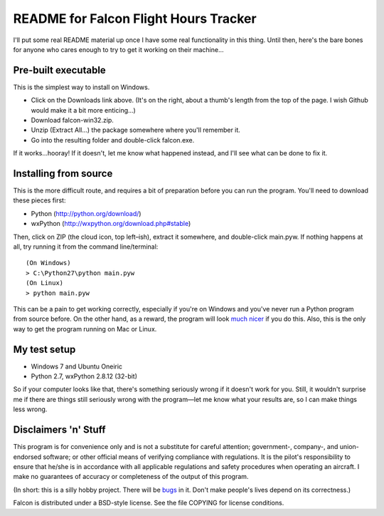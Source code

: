 README for Falcon Flight Hours Tracker
======================================

I'll put some real README material up once I have some real functionality in
this thing.  Until then, here's the bare bones for anyone who cares enough to
try to get it working on their machine...

Pre-built executable
--------------------

This is the simplest way to install on Windows.

- Click on the Downloads link above. (It's on the right, about a thumb's
  length from the top of the page. I wish Github would make it a bit
  more enticing...)
- Download falcon-win32.zip.
- Unzip (Extract All...) the package somewhere where you'll remember it.
- Go into the resulting folder and double-click falcon.exe.

If it works...hooray! If it doesn't, let me know what happened instead, and
I'll see what can be done to fix it.

Installing from source
----------------------

This is the more difficult route, and requires a bit of preparation before
you can run the program. You'll need to download these pieces first:

- Python (http://python.org/download/)
- wxPython (http://wxpython.org/download.php#stable)

Then, click on ZIP (the cloud icon, top left |--| ish), extract it somewhere,
and double-click main.pyw. If nothing happens at all, try running it from the
command line/terminal::

  (On Windows)
  > C:\Python27\python main.pyw
  (On Linux)
  > python main.pyw

This can be a pain to get working correctly, especially if you're on
Windows and you've never run a Python program from source before. On the
other hand, as a reward, the program will look
`much nicer <https://github.com/futurulus/falcon/issues/10>`_ if you do this.
Also, this is the only way to get the program running on Mac or Linux.

My test setup
-------------

- Windows 7 and Ubuntu Oneiric
- Python 2.7, wxPython 2.8.12 (32-bit)

So if your computer looks like that, there's something seriously wrong if it
doesn't work for you. Still, it wouldn't surprise me if there are things still
seriously wrong with the program |---| let me know what your results are, so I
can make things less wrong. 

Disclaimers 'n' Stuff
---------------------

This program is for convenience only and is not a substitute for careful
attention; government-, company-, and union-endorsed software; or other
official means of verifying compliance with regulations.  It is the pilot's
responsibility to ensure that he/she is in accordance with all applicable
regulations and safety procedures when operating an aircraft.  I make no
guarantees of accuracy or completeness of the output of this program.

(In short: this is a silly hobby project.  There will be
`bugs <https://github.com/futurulus/falcon/issues>`_ in it.  Don't
make people's lives depend on its correctness.)

Falcon is distributed under a BSD-style license.  See the file COPYING for
license conditions.

.. |--| unicode:: U+02013 .. en dash
   :trim:
.. |---| unicode:: U+02014 .. em dash
   :trim: